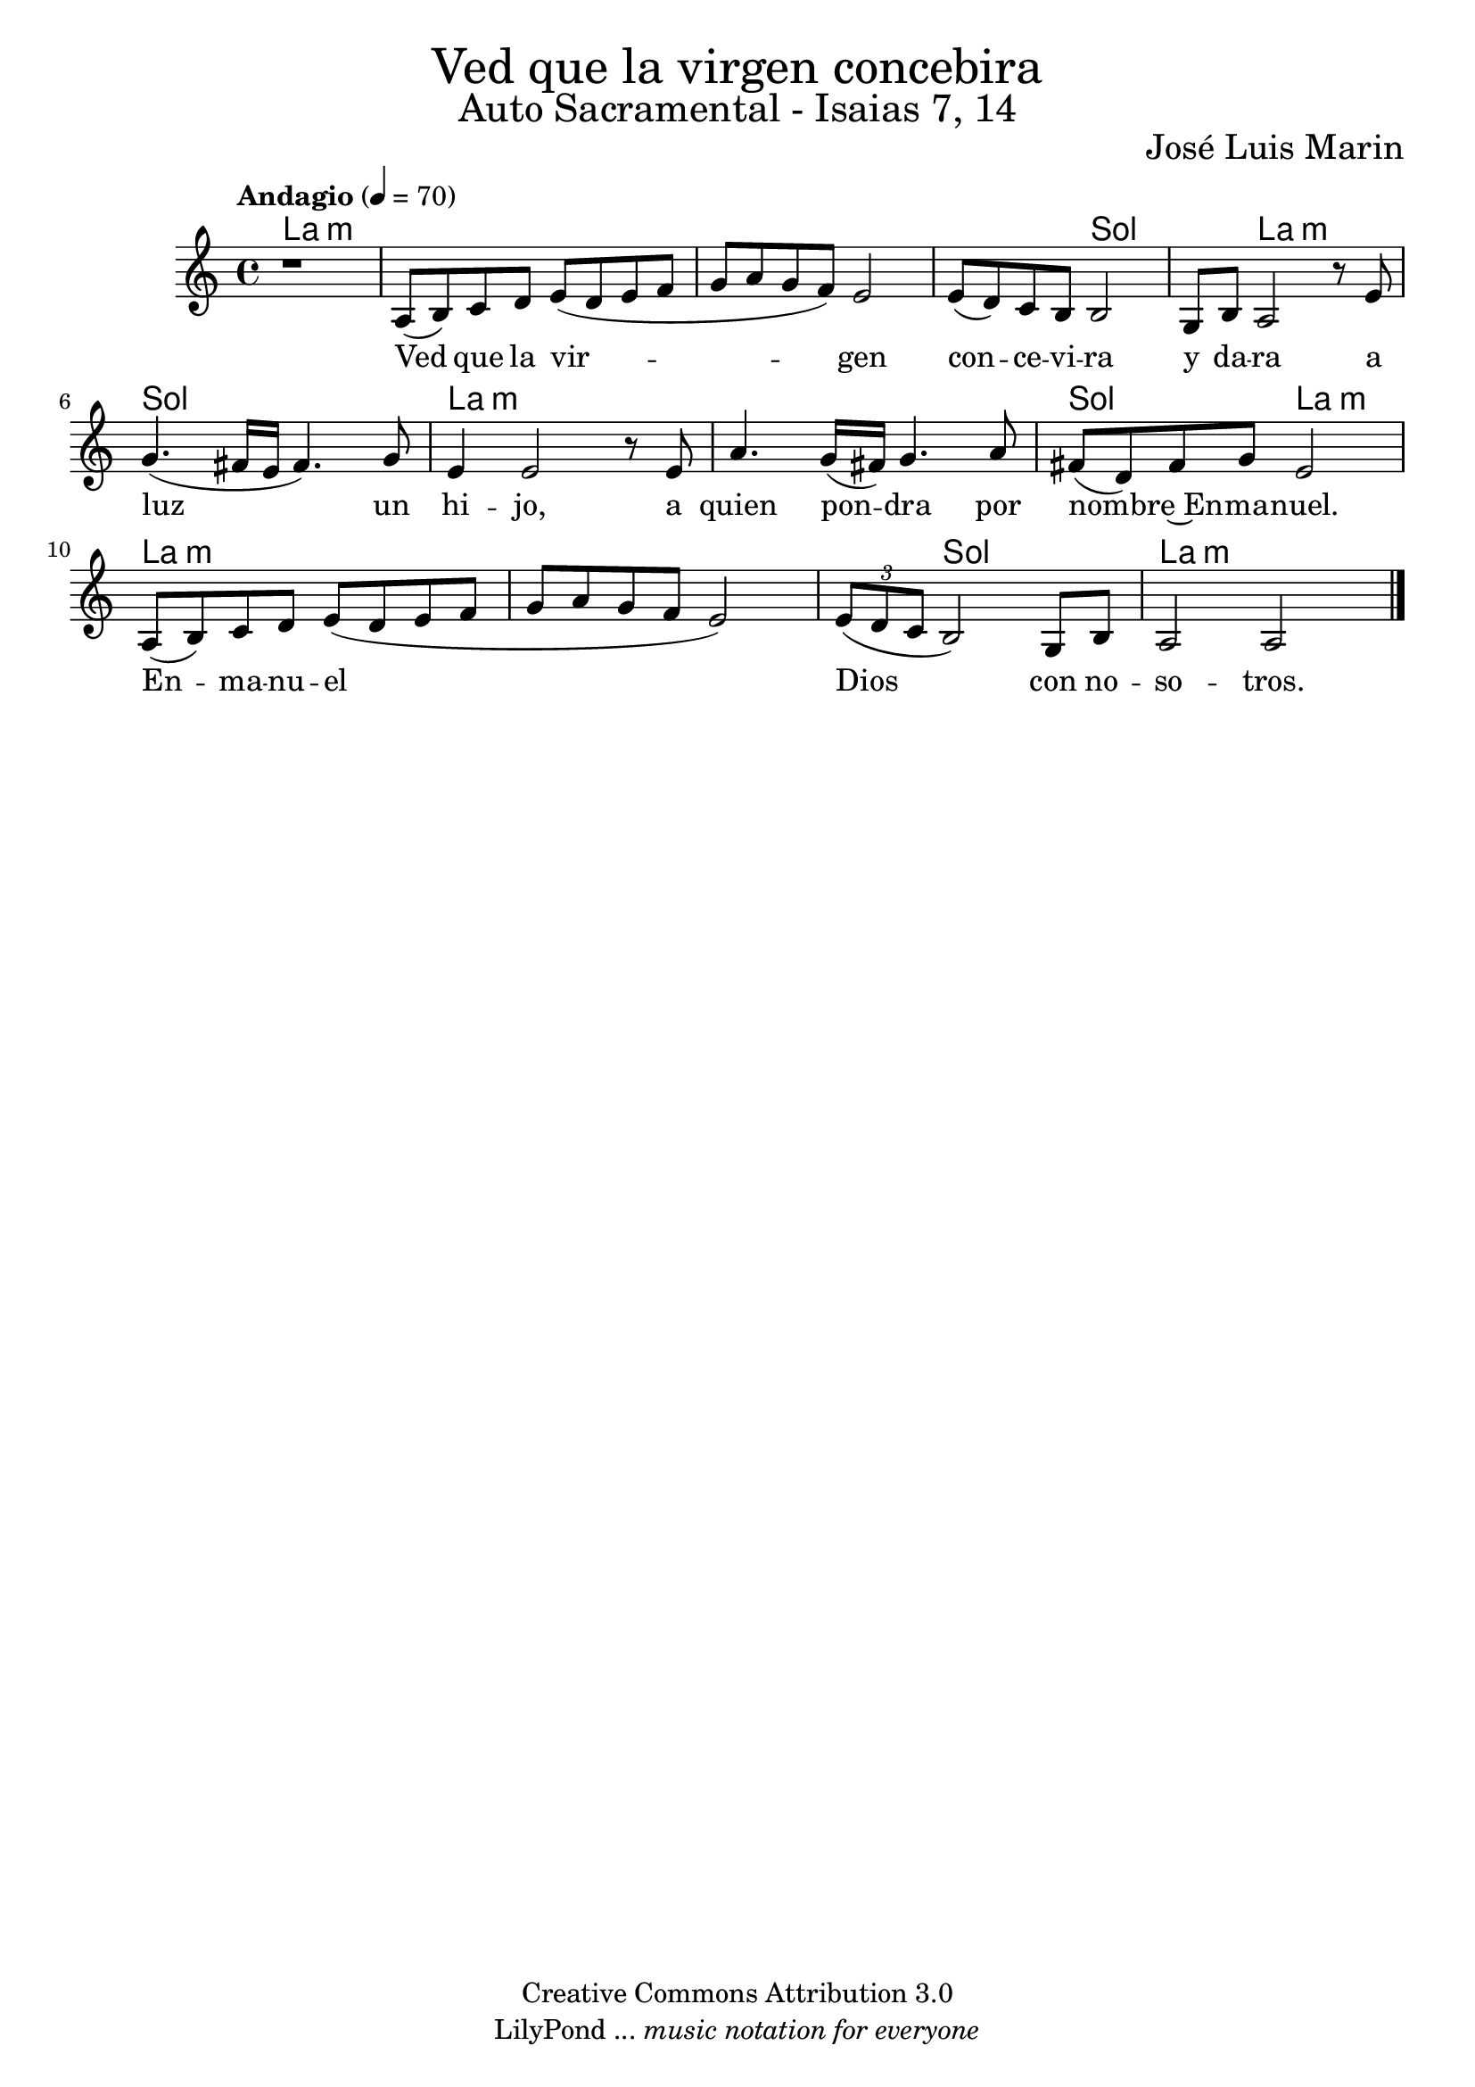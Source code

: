 % Ved que la virgen concebira - Solista
% by serachsam

\language "espanol"
\version "2.23.2"

% --- Cabecera
\markup { \fill-line { \center-column { \fontsize #5 "Ved que la virgen concebira" \fontsize #3 "Auto Sacramental - Isaias 7, 14" } } }
\markup { \fill-line { " " \right-column { \fontsize #2 "José Luis Marin" } } }
\header {
  copyright = "Creative Commons Attribution 3.0"
  tagline = \markup { \with-url "http://lilypond.org/web/" { LilyPond ... \italic { music notation for everyone } } }
  breakbefore = ##t
}

% --- Music
global = {
  \tempo "Andagio" 4=70
  \key la \minor
  \time 4/4
  s1*13
  \bar "|."
}

voice = \relative do' {
  \compressEmptyMeasures
  r1
  la8( si) do re mi8( re mi8 fa 
  sol la sol fa) mi2
  mi8( re) do si si2
  sol8 si la2 r8 mi'8 
  sol4.( fas16 mi fas4.) sol8 
  mi4 mi2 r8 mi 
  la4. sol16( fas) sol4. la8 
  fas( re) fas sol mi2 \break
  la,8( si) do re mi8( re mi8 fa 
  sol la sol fa mi2)
  \tuplet 3/2 {mi8( re do} si2) sol8 si
  la2 la2
}

voice-lyrics = \lyricmode {
  Ved que la vir -- gen con -- ce -- vi -- ra y da -- ra a luz un hi -- jo,
  a quien pon -- dra por nom -- bre~En -- ma -- nuel.
  En -- ma -- nu -- el Dios con no -- so -- tros.
}
 
% --- Harmony
harmonies = \new ChordNames {
  \set ChordNames.midiInstrument = "string ensemble 2"
  %\set ChordNames.midiMaximumVolume = #0
  \set chordChanges = ##t
  \chordmode {
    \italianChords
    la1:m 
    la1:m 
    la1:m 
    la2:m sol2 
    sol4 la2.:m 
    sol1 
    la1:m 
    la1:m 
    sol2 la2:m 
    la1:m 
    la1:m 
    la4:m sol2. 
    la2.:m
  }
}

% --- Sheet
\score {
  <<
    \harmonies
    \new Staff {
      \set Staff.midiInstrument = #"oboe"
      %\set Staff.midiMaximumVolume = #1.5
      <<
        \new Voice = "voice" { <<\global \voice >> }
        \new Lyrics \lyricsto "voice" { \voice-lyrics }
      >>
    }
  >>
  \midi {}
  \layout {}
}

% --- Paper
\paper {
  #(set-default-paper-size "letter")
  page-breaking = #ly:page-turn-breaking
}